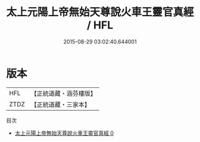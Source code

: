 #+TITLE: 太上元陽上帝無始天尊說火車王靈官真經 / HFL

#+DATE: 2015-08-29 03:02:40.644001
* 版本
 |       HFL|【正統道藏・涵芬樓版】|
 |      ZTDZ|【正統道藏・三家本】|
目次
 - [[file:KR5h0012_000.txt][太上元陽上帝無始天尊說火車王靈官真經 0]]
